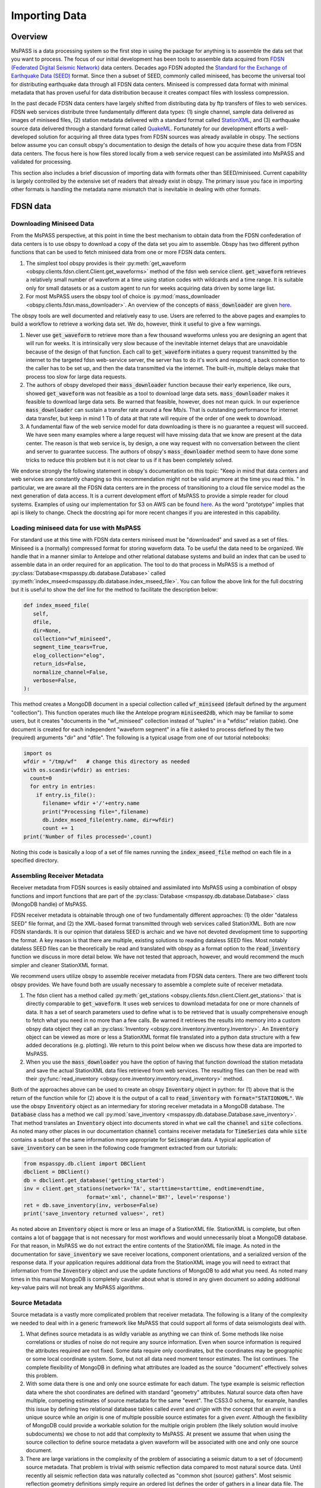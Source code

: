 .. _importing_data:

Importing Data
=================
Overview
~~~~~~~~~~~~
MsPASS is a data processing system so the first step in using
the package for anything is to assemble the data set that you
want to process.   The focus of our initial development has been
tools to assemble data acquired from `FDSN (Federated Digital
Seismic Network) <https://www.fdsn.org/>`__
data centers.  Decades ago FDSN adopted the
`Standard for the Exchange of Earthquake Data (SEED) <http://www.fdsn.org/pdf/SEEDManual_V2.4.pdf>`__
format.   Since then a subset of SEED, commonly called miniseed,
has become the universal tool for distributing earthquake data through
all FDSN data centers.   Miniseed is compressed data format with
minimal metadata that has proven useful for data distribution because it
creates compact files with lossless compression.

In the past decade FDSN data centers have largely shifted from distributing data
by ftp transfers of files to web services.  FDSN web services
distribute three fundamentally different data types:
(1) single channel, sample data delivered as images of miniseed files,
(2) station metadata delivered with a standard format called
`StationXML <https://www.fdsn.org/xml/station/>`__, and
(3) earthquake source data delivered through a standard format called
`QuakeML <https://earthquake.usgs.gov/earthquakes/feed/v1.0/quakeml.php>`__.
Fortunately for our development efforts a well-developed solution for
acquiring all three data types from FDSN sources was already available in
obspy.   The sections below assume you can consult obspy's
documentation to design the details of how you acquire these data from
FDSN data centers.   The focus here is how files stored locally from a
web service request can be assimilated into MsPASS and validated for
processing.

This section also includes a brief discussion of importing data with
formats other than SEED/miniseed.  Current capability is largely controlled
by the extensive set of readers that already exist in obspy.  The primary
issue you face in importing other formats is handling the metadata name
mismatch that is inevitable in dealing with other formats.

FDSN data
~~~~~~~~~~~~~

Downloading Miniseed Data
----------------------------
From the MsPASS perspective,
at this point in time the best mechanism to obtain data from
the FDSN confederation of data centers is to use obspy to download
a copy of the data set you aim to assemble.
Obspy has two different python functions that can be used to
fetch miniseed data from one or more FDSN data centers.

#.  The simplest tool obspy provides is their :py:meth:`get_waveform <obspy.clients.fdsn.client.Client.get_waveforms>`
    method of the fdsn web service client.
    :code:`get_waveform` retrieves a relatively small number of waveform
    at a time using station codes with wildcards and a time range.
    It is suitable only for small datasets or as a custom agent
    to run for weeks acquiring data driven by some large list.
#.  For most MsPASS users the obspy tool
    of choice is :py:mod:`mass_downloader <obspy.clients.fdsn.mass_downloader>`.
    An overview of the concepts of :code:`mass_downloader` are given
    `here <https://docs.obspy.org/tutorial/code_snippets/retrieving_data_from_datacenters.html>`__.

The obspy tools are well documented and relatively easy to use.  Users
are referred to the above pages and examples to build a workflow to
retrieve a working data set.   We do, however, think it useful to
give a few warnings.

#.  Never use :code:`get_waveform` to retrieve more than a few thousand
    waveforms unless you are designing an agent that will run for weeks.
    It is intrinsically very slow because of the inevitable
    internet delays that are unavoidable because of the design of that
    function.   Each call to :code:`get_waveform` initiates a query request
    transmitted by the internet to the targeted fdsn web-service server,
    the server has to do it's work and respond, a back connection to the
    caller has to be set up, and then the data transmitted via the internet.
    The built-in, multiple delays make that process too slow for large
    data requests.
#.  The authors of obspy developed their :code:`mass_downloader` function
    because their early experience, like ours, showed :code:`get_waveform`
    was not feasible as a tool to download large data sets.
    :code:`mass_downloader` makes it feasible to download large data sets.
    Be warned that feasible, however, does not mean quick.   In our experience
    :code:`mass_downloader` can sustain a transfer rate around a few Mb/s.
    That is outstanding performance for internet data transfer,
    but keep in mind 1 Tb of data at that rate
    will require of the order of one week to download.
#.  A fundamental flaw of the web service model for data downloading is
    there is no guarantee a request will succeed.  We have seen many examples
    where a large request will have missing data that we know are present
    at the data center.   The reason is that web service is, by design,
    a one way request with no conversation between the client and server
    to guarantee success.  The authors of obspy's :code:`mass_downloader`
    method seem to have done some tricks to reduce this problem but
    it is not clear to us if it has been completely solved.

We endorse strongly the following statement in obspy's documentation
on this topic:
"Keep in mind that data centers and web services are constantly changing
so this recommendation might not be valid anymore at the time you read this. "
In particular, we are aware all the FDSN data centers are in the process of
transitioning to a cloud file service model as the next generation of
data access.   It is a current development effort of MsPASS to
provide a simple reader for cloud systems.   Examples of
using our implementation for S3 on AWS
can be found `here <https://github.com/mspass-team/mspass/tree/master/scripts/aws_lambda_examples>`__.
As the word "prototype" implies that api
is likely to change.  Check the docstring api for more recent changes if
you are interested in this capability.

Loading miniseed data for use with MsPASS
--------------------------------------------
For standard use at this time with FDSN data centers miniseed must be
"downloaded" and saved as a set of files.   Miniseed is a (normally)
compressed format for storing waveform data.  To be useful the data
need to be organized.  We handle that in a manner similar to
Antelope and other relational database systems and build an index
that can be used to assemble data in an order required for an application.
The tool to do that process in MsPASS is a method of
:py:class:`Database<mspasspy.db.database.Database>` called
:py:meth:`index_mseed<mspasspy.db.database.index_mseed_file>`.
You can follow the above link for the full docstring but it
is useful to show the def line for the method to facilitate the
description below:

.. code-block:: python

    def index_mseed_file(
       self,
       dfile,
       dir=None,
       collection="wf_miniseed",
       segment_time_tears=True,
       elog_collection="elog",
       return_ids=False,
       normalize_channel=False,
       verbose=False,
    ):

This method creates a MongoDB document in a special collection
called :code:`wf_miniseed` (default defined by the argument "collection").
This function operates much like the Antelope
program :code:`miniseed2db`, which may be familiar to some users,
but it creates "documents in the "wf_miniseed"
collection instead of "tuples" in a "wfdisc" relation (table).
One document is created for each independent "waveform segment" in
a file it asked to process defined by the two (required) arguments
"dir" and "dfile".   The following is a typical usage from one of our tutorial
notebooks:

.. code-block:: python

  import os
  wfdir = "/tmp/wf"   # change this directory as needed
  with os.scandir(wfdir) as entries:
    count=0
    for entry in entries:
      if entry.is_file():
        filename= wfdir +'/'+entry.name
        print("Processing file=",filename)
        db.index_mseed_file(entry.name, dir=wfdir)
        count += 1
  print('Number of files processed=',count)

Noting this code is basically a loop of a set of file names running
the :code:`index_mseed_file` method on each file in a specified directory.

Assembling Receiver Metadata
----------------------------------

Receiver metadata from FDSN sources is easily obtained and assimilated
into MsPASS using a combination of obspy functions and import functions
that are part of the :py:class:`Database <mspasspy.db.database.Database>`
class (MongoDB handle) of MsPASS.

FDSN receiver metadata is obtainable through one of two fundamentally different
approaches:  (1) the older "dataless SEED" file format, and (2) the
XML-based format transmitted through web services called StationXML.
Both are now FDSN standards.   It is our opinion that dataless SEED is
archaic and we have not devoted development time to supporting the format.
A key reason is that there are multiple, existing solutions to reading dataless
SEED files.   Most notably dataless SEED files can be theoretically be read and
translated with obspy as a format option to the :code:`read_inventory`
function we discuss in more detail below.  We have not tested that
approach, however, and would recommend the much simpler and cleaner
StationXML format.

We recommend users utilize obspy to assemble receiver metadata from FDSN
data centers.   There are two different tools obspy provides.  We have found
both are usually necessary to assemble a complete suite of receiver metadata.

#.  The fdsn client has a method called
    :py:meth:`get_stations <obspy.clients.fdsn.client.Client.get_stations>` that is
    directly comparable to :code:`get_waveform`.   It uses web
    services to download metadata for one or more channels of data.  It has
    a set of search parameters used to define what is to be retrieved that
    is usually comprehensive enough to fetch what you need in no more than
    a few calls.   Be warned it retrieves the results into memory into a
    custom obspy data object they call an
    :py:class:`Inventory <obspy.core.inventory.inventory.Inventory>`.
    An :code:`Inventory` object can be viewed as more or less a
    StationXML format file translated into a python data structure with a
    few added decorations (e.g. plotting).   We return to this point
    below when we discuss how these data are imported to MsPASS.
#.  When you use the :code:`mass_downloader` you have the option of
    having that function download the station metadata and save the
    actual StationXML data files retrieved from web services.  The resulting
    files can then be read with their
    :py:func:`read_inventory <obspy.core.inventory.inventory.read_inventory>` method.

Both of the approaches above can be used to create an obspy
:code:`Inventory` object in python:  for (1) above that is the return of the
function while for (2) above it is the output of a call to :code:`read_inventory`
with :code:`format="STATIONXML"`.  We use the obspy :code:`Inventory` object
as an intermediary for storing receiver metadata in a MongoDB database.
The :code:`Database` class has a method we call :py:mod:`save_inventory <mspasspy.db.database.Database.save_inventory>`.
That method translates an :code:`Inventory` object into documents stored in
what we call the :code:`channel` and :code:`site` collections.   As noted
many other places in our documentation :code:`channel` contains receiver
metadata for :code:`TimeSeries` data while :code:`site` contains a
subset of the same information more appropriate for :code:`Seismogram`
data.   A typical application of :code:`save_inventory` can be seen in the
following code framgment extracted from our tutorials:

.. code-block:: python

  from mspasspy.db.client import DBClient
  dbclient = DBClient()
  db = dbclient.get_database('getting_started')
  inv = client.get_stations(network='TA', starttime=starttime, endtime=endtime,
                      format='xml', channel='BH?', level='response')
  ret = db.save_inventory(inv, verbose=False)
  print('save_inventory returned values=', ret)

As noted above an :code:`Inventory` object
is more or less an image of a StationXML file.   StationXML is complete, but
often contains a lot of baggage that is not necessary for most workflows and
would unnecessarily bloat a MongoDB database.  For that reason, in MsPASS
we do not extract the entire contents of the StationXML file image.
As noted in the documentation for :code:`save_inventory` we save
receiver locations, component orientations, and a serialized version of the
response data.  If your application requires additional data from the
StationXML image you will need to extract that information from the
:code:`Inventory` object and use the update functions of MongoDB to
add what you need.  As noted many times in this manual MongoDB is
completely cavalier about what is stored in any given document so
adding additional key-value pairs will not break any MsPASS algorithms.

Source Metadata
-------------------

Source metadata is a vastly more complicated problem that receiver
metadata.   The following is a litany of the complexity we needed to
deal with in a generic framework like MsPASS that could support all
forms of data seismologists deal with.

#.   What defines source metadata is as wildly variable as anything
     we can think of.   Some methods like noise correlations or
     studies of noise do not require any source information.
     Even when source information is required the attributes
     required are not fixed.   Some data require only coordinates,
     but the coordinates may be geographic or some local coordinate
     system.   Some, but not all data need moment tensor estimates.
     The list continues.  The complete flexibility of MongoDB in
     defining what attributes are loaded as the source "document"
     effectively solves this problem.
#.   With some data there is one and only one source estimate for
     each datum.   The type example is seismic reflection data
     where the shot coordinates are defined with standard "geometry"
     attributes.   Natural source data often have multiple, competing
     estimates of source metadata for the same "event".  The CSS3.0
     schema, for example, handles this issue by defining two relational
     database tables called *event* and *origin* with the concept that
     an *event* is a unique source while an *origin* is one of multiple
     possible source estimates for a given *event*.   Although the
     flexibility of MongoDB could provide a workable solution
     for the multiple origin problem (the likely solution would involve subdocuments)
     we chose to not add that complexity to MsPASS.  At present we
     assume that when using the source collection to define source
     metadata a given waveform will be associated with one and only one
     source document.
#.   There are large variations in the complexity of the problem of
     associating a seismic datum to a set of (document) source
     metadata.   That problem is trivial with seismic reflection data
     compared to most natural source data.  Until recently all
     seismic reflection data was naturally collected as "common shot (source) gathers".
     Most seismic reflection geometry definitions simply require an
     ordered list defines the order of gathers in a linear data file.
     The same issue is much more complex with passive recording. A partial
     list includes:  (1) irregular sample rate, (2) irregular start times,
     (3) there may or may not be a need to compute or use a set of
     phase arrival times, and (4) overlapping, duplicate copies of the same
     data in multiple input data files.   Because of the complexity of this
     problem we provide only a partial set of tools for associating
     waveforms with source data:  MongoDB normalization described in the section
     of this user's manual titled
     :ref:`Normalization<normalization>`.

MsPASS currently supports only one mechanism for loading source
metadata.  That method is a similar in approach to the way we handle
FDSN station data.   That is, we use obspy for the machinery to
download the data from FDSN web services and translate the obspy python
data structure, which in this case is called a :code:`Catalog`, into
MongoDB source documents.

Like the receiver problem, obspy has two comparable functions for
retrieving source metadata.

#.  :py:meth:`get_events <obspy.clients.fdsn.client.Client.get_events>`
    is an obspy function that is very similar to the
    receiver equivalent :code:`get_stations` noted above.
    Like the receiver equivalent it has search criteria to yield a set of source data
    based on some spatial, time, magnitude, and/or other criteria.
    In addition, like :code:`get_stations`, :code:`get_events` returns the
    result in a python data structure that in this case they call a :code:`Catalog`.
    The :code:`Catalog` class is more or less an image of the FDSN standard
    for web service source data in XML format called :code:`QuakeML`.
    The biggest issue with this approach for many workflows is that
    it is too easy to create a collection of source data that is much
    larger than the number of events actually in the data set.

#.  If you use the obspy :code:`mass_downloader` driven by source
    queries (see example titled "Earthquake Data" on the
    :py:mod:`mass_downloader <obspy.clients.fdsn.mass_downloader>` page)
    that function will create QuakeML data files defining the unique source data for
    all the waveforms downloaded with each call to that function.
    Unfortunately, there is currently no simple way to directly link the
    source data to the waveforms downloaded as miniseed has no way to
    provide linking source information.

The procedure to load source data for a MsPASS workflow derived from
one of the obspy methods is comparable to that described above for FDSN
StationXML data.  That is, we use an obspy python data structure as the
intermediary for the import.  :code:`get_events` returns the
obspy :code:`Catalog` class directly while the output QuakeML files from
the :code:`mass_downloader` are easily created by calling the
obspy function :code:`read_events` described
`here <https://docs.obspy.org/master/packages/autogen/obspy.core.event.read_events.html>`__.
A :code:`Catalog` instance can then be saved to a MongoDB source collection
using the :code:`Database` method called :code:`save_catalog`.
The following is a fragment of the mspass "getting_started" tutorial
that illustrates this idea:

.. code-block:: python

    from obspy import UTCDateTime
    from obspy.clients.fdsn import Client
    client=Client("IRIS")
    t0=UTCDateTime('2011-03-11T05:46:24.0')
    starttime=t0-3600.0
    endtime=t0+(7.0)*(24.0)*(3600.0)
    lat0=38.3
    lon0=142.5
    minlat=lat0-3.0
    maxlat=lat0+3.0
    minlon=lon0-3.0
    maxlon=lon0+3.0
    minmag=6.5

    cat=client.get_events(starttime=starttime,endtime=endtime,
     minlatitude=minlat,minlongitude=minlon,
     maxlatitude=maxlat,maxlongitude=maxlon,
     minmagnitude=minmag)
   # this appears in a different code block in the tutorial
   n=db.save_catalog(cat)
   print('number of event entries saved in source collection=',n)

An alternative for which we provide limited support is importing catalog
data from an Antelope database.   We have a prototype implementation in
the module :code:`mspasspy.preprocessing.css30.dbarrival` but emphasize
that code is a prototype that is subject to large changes.   The actual
:code:`dbarrival.py` prototype will almost certainly eventually be
depricated.  We include it in our initial release as a starting point for
users who may need this functionality.  The approach used in the prototype
is independent of the relational database system used for managing the
source data.   That is, the approach is to drive the processing with a
table defined as a text file.  The same conceptual approach could be used as the
export of a query of any relational database that is loaded internally
as a pandas dataframe.


Importing Other Data Formats
~~~~~~~~~~~~~~~~~~~~~~~~~~~~~~~

Currently MsPASS depends completely on obspy for importing waveforms in
a format other than miniseed.   The following is pseudocode with a
pythonic flavor that illustrates how this would be done for a list of data file
to be processed:

.. code-block:: python

  from obspy import read
  from mspasspy.db.database import Database
  from mspasspy.db.client import DBClient
  dbclient = DBClient()
  db = Database(dbclient, 'mydatabasename')
     ...
  for fname in filelist:
    st = obspy.read(fname, format="SOMEFORMAT")
    d = converterfunction(st)
    db.save_data(d)

where :code:`SOMEFORMAT` is a keyword from the list of obspy
supported formats in :py:func:`read <obspy.core.stream.read>`
and :code:`converterfunction` is a format-specific python function you would need to
write.  The function :code:`converterfunction` needs to handle
the idiosyncrasies of how obspy handles that format and convert the stream
:code:`st` to a TimeSeriesEnsemble using the MsPASS converter function
:py:mod:`Stream2TimeSeriesEnsemble <mspasspy.util.converter.Stream2TimeSeriesEnsemble>`.
That is a necessary evil because as the authors of the obspy write in
their documentation some formats have concepts incompatible with
obspy's design.   Although we cannot provide unambiguous proof we have
confidence the same is not true of MsPASS because the TimeSeries container
is more generic than those used in obspy as we discuss in
the section :ref:`data_object_design_concepts`.

There are two different issues one faces in converting an external format to
the instance of an implementation of a seismic data object like TimeSeries or
TimeSeriesEnsemble:

#.  The sample data vector(s) may require a conversion from various binary
    structures to the internal vector format (in our case IEEE doubles).
    The approach we advocate here solves that problem by not reinventing a
    wheel already invented by obspy.   If you face the need to convert a large
    quantity of data in an external format it may prove necessary to
    optimize that step more than what obspy supplies as we have no
    experience on the efficiency of their converters.   Don't enter that
    gate to hell, however, unless it is essential as you may face a real-life
    example of the Dante quote:  "abandon hope all ye who enter here".
#.  Every format has a different header structure with few, if any overlaps in
    the namespace (i.e. the key-value pair defining a concept).   That means
    both the string used in the api to refer to an attribute and the
    type of the value.  The obspy readers handle this issue differently for
    different formats.   That variance is why we suggest any conversion
    will require developing a function like that we call :code:`converterfunction`
    above.

The MsPASS :py:mod:`schema <mspasspy.db.schema>` module
has tools we designed to aid conversion of Metadata
(i.e. item 2 above) from external representations
(format) of data to MsPASS.   In particular, the :py:mod:`apply_aliases <mspasspy.db.schema.SchemaDefinitionBase.apply_aliases>` and
the inverse :py:mod:`clear_aliases <mspasspy.db.schema.SchemaDefinitionBase.clear_aliases>` were designed to simplify the mapping for
key-value pairs in one namespace to another.   To utilize this feature for
a given format you can either create a yaml file defining the aliases or
hard code the aliases into a python dict set as key:alias.

We close this section by emphasizing that that at this time we have intentionally not
placed a high priority on development of complete tools for importing
formats other than SEED/miniseed.   We consider this one of the first
things our user community can do to help expand MsPASS.   If you develop
an implementation of one of the functions we gave the generic name
:code:`converterfunction` above we encourage you strongly to contribute
your implemetation to the MsPASS repository.

Validating an Imported Data Set
~~~~~~~~~~~~~~~~~~~~~~~~~~~~~~~~~~~~
After importing any data to MsPASS (miniseed included but especially any
specialized import function output) you are advised strongly to run the
MsPASS command line tool :code:`dbverify` on the imported collection.
We advise you run both the :code:`required` test
(-t required) and the :code:`schema_check` test (-t schema_check)
before running a significant workflow on an imported data set.
